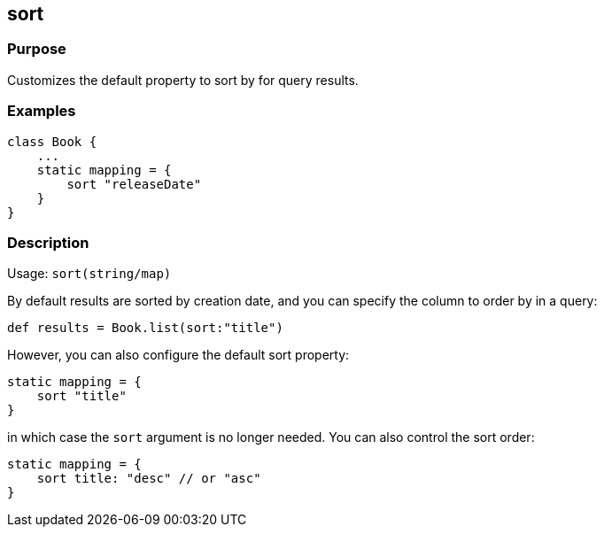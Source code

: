 
== sort



=== Purpose


Customizes the default property to sort by for query results.


=== Examples


[source,java]
----
class Book {
    ...
    static mapping = {
        sort "releaseDate"
    }
}
----


=== Description


Usage: `sort(string/map)`

By default results are sorted by creation date, and you can specify the column to order by in a query:

[source,groovy]
----
def results = Book.list(sort:"title")
----

However, you can also configure the default sort property:

[source,groovy]
----
static mapping = {
    sort "title"
}
----

in which case the `sort` argument is no longer needed. You can also control the sort order:

[source,groovy]
----
static mapping = {
    sort title: "desc" // or "asc"
}
----
